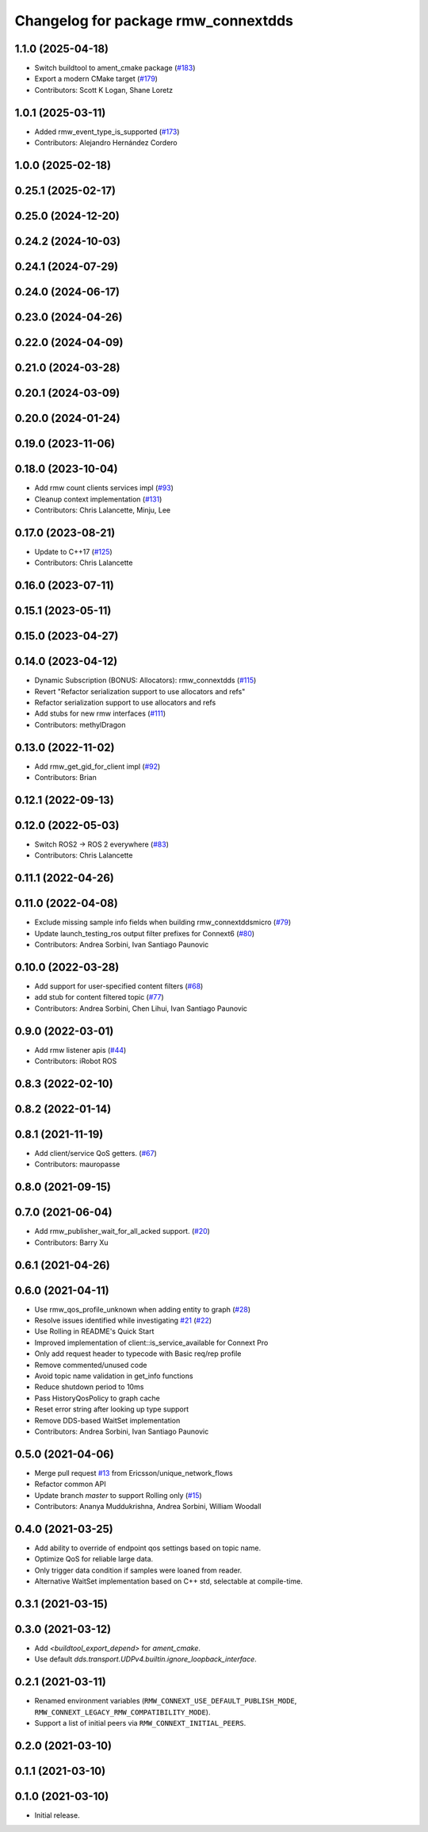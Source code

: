 ^^^^^^^^^^^^^^^^^^^^^^^^^^^^^^^^^^^^
Changelog for package rmw_connextdds
^^^^^^^^^^^^^^^^^^^^^^^^^^^^^^^^^^^^

1.1.0 (2025-04-18)
------------------
* Switch buildtool to ament_cmake package (`#183 <https://github.com/ros2/rmw_connextdds/issues/183>`_)
* Export a modern CMake target (`#179 <https://github.com/ros2/rmw_connextdds/issues/179>`_)
* Contributors: Scott K Logan, Shane Loretz

1.0.1 (2025-03-11)
------------------
* Added rmw_event_type_is_supported (`#173 <https://github.com/ros2/rmw_connextdds/issues/173>`_)
* Contributors: Alejandro Hernández Cordero

1.0.0 (2025-02-18)
------------------

0.25.1 (2025-02-17)
-------------------

0.25.0 (2024-12-20)
-------------------

0.24.2 (2024-10-03)
-------------------

0.24.1 (2024-07-29)
-------------------

0.24.0 (2024-06-17)
-------------------

0.23.0 (2024-04-26)
-------------------

0.22.0 (2024-04-09)
-------------------

0.21.0 (2024-03-28)
-------------------

0.20.1 (2024-03-09)
-------------------

0.20.0 (2024-01-24)
-------------------

0.19.0 (2023-11-06)
-------------------

0.18.0 (2023-10-04)
-------------------
* Add rmw count clients services impl (`#93 <https://github.com/ros2/rmw_connextdds/issues/93>`_)
* Cleanup context implementation (`#131 <https://github.com/ros2/rmw_connextdds/issues/131>`_)
* Contributors: Chris Lalancette, Minju, Lee

0.17.0 (2023-08-21)
-------------------
* Update to C++17 (`#125 <https://github.com/ros2/rmw_connextdds/issues/125>`_)
* Contributors: Chris Lalancette

0.16.0 (2023-07-11)
-------------------

0.15.1 (2023-05-11)
-------------------

0.15.0 (2023-04-27)
-------------------

0.14.0 (2023-04-12)
-------------------
* Dynamic Subscription (BONUS: Allocators): rmw_connextdds (`#115 <https://github.com/ros2/rmw_connextdds/issues/115>`_)
* Revert "Refactor serialization support to use allocators and refs"
* Refactor serialization support to use allocators and refs
* Add stubs for new rmw interfaces (`#111 <https://github.com/ros2/rmw_connextdds/issues/111>`_)
* Contributors: methylDragon

0.13.0 (2022-11-02)
-------------------
* Add rmw_get_gid_for_client impl (`#92 <https://github.com/ros2/rmw_connextdds/issues/92>`_)
* Contributors: Brian

0.12.1 (2022-09-13)
-------------------

0.12.0 (2022-05-03)
-------------------
* Switch ROS2 -> ROS 2 everywhere (`#83 <https://github.com/ros2/rmw_connextdds/issues/83>`_)
* Contributors: Chris Lalancette

0.11.1 (2022-04-26)
-------------------

0.11.0 (2022-04-08)
-------------------
* Exclude missing sample info fields when building rmw_connextddsmicro (`#79 <https://github.com/ros2/rmw_connextdds/issues/79>`_)
* Update launch_testing_ros output filter prefixes for Connext6 (`#80 <https://github.com/ros2/rmw_connextdds/issues/80>`_)
* Contributors: Andrea Sorbini, Ivan Santiago Paunovic

0.10.0 (2022-03-28)
-------------------
* Add support for user-specified content filters (`#68 <https://github.com/ros2/rmw_connextdds/issues/68>`_)
* add stub for content filtered topic (`#77 <https://github.com/ros2/rmw_connextdds/issues/77>`_)
* Contributors: Andrea Sorbini, Chen Lihui, Ivan Santiago Paunovic

0.9.0 (2022-03-01)
------------------
* Add rmw listener apis (`#44 <https://github.com/rticommunity/rmw_connextdds/issues/44>`_)
* Contributors: iRobot ROS

0.8.3 (2022-02-10)
------------------

0.8.2 (2022-01-14)
------------------

0.8.1 (2021-11-19)
------------------
* Add client/service QoS getters. (`#67 <https://github.com/rticommunity/rmw_connextdds/issues/67>`_)
* Contributors: mauropasse

0.8.0 (2021-09-15)
------------------

0.7.0 (2021-06-04)
------------------
* Add rmw_publisher_wait_for_all_acked support. (`#20 <https://github.com/rticommunity/rmw_connextdds/issues/20>`_)
* Contributors: Barry Xu

0.6.1 (2021-04-26)
------------------

0.6.0 (2021-04-11)
------------------
* Use rmw_qos_profile_unknown when adding entity to graph (`#28 <https://github.com/rticommunity/rmw_connextdds/issues/28>`_)
* Resolve issues identified while investigating `#21 <https://github.com/rticommunity/rmw_connextdds/issues/21>`_ (`#22 <https://github.com/rticommunity/rmw_connextdds/issues/22>`_)
* Use Rolling in README's Quick Start
* Improved implementation of client::is_service_available for Connext Pro
* Only add request header to typecode with Basic req/rep profile
* Remove commented/unused code
* Avoid topic name validation in get_info functions
* Reduce shutdown period to 10ms
* Pass HistoryQosPolicy to graph cache
* Reset error string after looking up type support
* Remove DDS-based WaitSet implementation
* Contributors: Andrea Sorbini, Ivan Santiago Paunovic

0.5.0 (2021-04-06)
------------------
* Merge pull request `#13 <https://github.com/rticommunity/rmw_connextdds/issues/13>`_ from Ericsson/unique_network_flows
* Refactor common API
* Update branch `master` to support Rolling only (`#15 <https://github.com/rticommunity/rmw_connextdds/issues/15>`_)
* Contributors: Ananya Muddukrishna, Andrea Sorbini, William Woodall

0.4.0 (2021-03-25)
------------------
* Add ability to override of endpoint qos settings based on topic name.
* Optimize QoS for reliable large data.
* Only trigger data condition if samples were loaned from reader.
* Alternative WaitSet implementation based on C++ std, selectable at
  compile-time.

0.3.1 (2021-03-15)
------------------

0.3.0 (2021-03-12)
------------------
* Add `<buildtool_export_depend>` for `ament_cmake`.
* Use default `dds.transport.UDPv4.builtin.ignore_loopback_interface`.

0.2.1 (2021-03-11)
------------------
* Renamed environment variables (``RMW_CONNEXT_USE_DEFAULT_PUBLISH_MODE``,
  ``RMW_CONNEXT_LEGACY_RMW_COMPATIBILITY_MODE``).
* Support a list of initial peers via ``RMW_CONNEXT_INITIAL_PEERS``.

0.2.0 (2021-03-10)
------------------

0.1.1 (2021-03-10)
------------------

0.1.0 (2021-03-10)
------------------
* Initial release.
